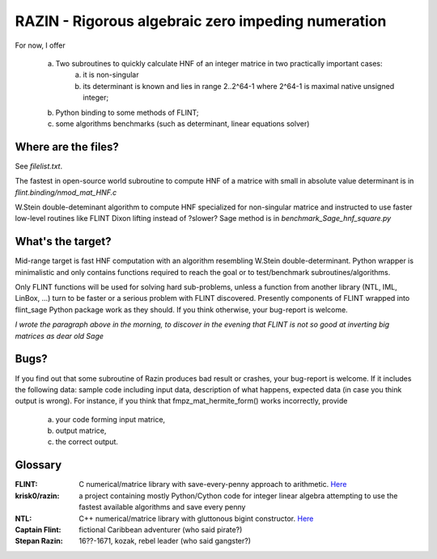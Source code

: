 RAZIN - Rigorous algebraic zero impeding numeration
=====

For now, I offer
 
  a) Two subroutines to quickly calculate HNF of an integer matrice in two practically important cases:
         a) it is non-singular 
         b) its determinant is known and lies in range 2..2^64-1 where 2^64-1 is maximal native unsigned integer;
  b) Python binding to some methods of FLINT;
  c) some algorithms benchmarks (such as determinant, linear equations solver)
 
Where are the files?
^^^^^^^^^^^^^^^^^^^^
See *filelist.txt*.

The fastest in open-source world subroutine to compute HNF of a matrice with small in absolute value determinant is in *flint.binding/nmod_mat_HNF.c*

W.Stein double-deteminant algorithm to compute HNF specialized for non-singular matrice and instructed to use faster low-level routines like FLINT Dixon lifting instead of ?slower? Sage method is in *benchmark_Sage_hnf_square.py*

What's the target?
^^^^^^^^^^^^^^^^^^
Mid-range target is fast HNF computation with an algorithm resembling W.Stein double-determinant. Python wrapper is minimalistic and only contains functions required to reach the goal or to test/benchmark subroutines/algorithms.

Only FLINT functions will be used for solving hard sub-problems, unless a function from another library (NTL, IML, LinBox, ...) turn to be faster or a serious problem with FLINT discovered. Presently components of FLINT wrapped into flint_sage Python package work as they should. If you think otherwise, your bug-report is welcome.

*I wrote the paragraph above in the morning, to discover in the evening that FLINT is not so good at inverting big matrices as dear old Sage*

Bugs?
^^^^^
If you find out that some subroutine of Razin produces bad result or crashes, your bug-report is welcome. If it includes the following data: sample code including input data, description of what happens, expected data (in case you think output is wrong). For instance, if you think that fmpz_mat_hermite_form() works incorrectly, provide

  a) your code forming input matrice,
  b) output matrice,
  c) the correct output.

Glossary
^^^^^^^^

:FLINT:
    C numerical/matrice library with save-every-penny approach to arithmetic. `Here <http://www.flintlib.org/>`_

:krisk0/razin:
    a project containing mostly Python/Cython code for integer linear algebra attempting to use the fastest available algorithms and save every penny

:NTL:
    C++ numerical/matrice library with gluttonous bigint constructor. `Here <http://shoup.net/ntl/>`_

:Captain Flint: 
    fictional Caribbean adventurer (who said pirate?)

:Stepan Razin: 
    16??-1671, kozak, rebel leader (who said gangster?)
